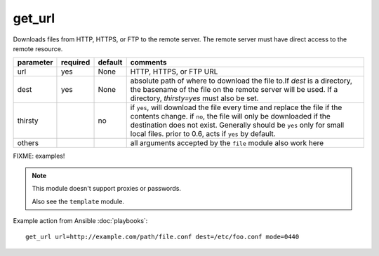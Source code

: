 .. _get_url:

get_url
````````````````````````

.. versionadded:: 0.6


Downloads files from HTTP, HTTPS, or FTP to the remote server. The remote server must have direct access to the remote resource. 


==============  ========== ========== ============================================================
parameter       required   default    comments                                                    
==============  ========== ========== ============================================================ 
url             yes        None       HTTP, HTTPS, or FTP URL
dest            yes        None       absolute path of where to download the file to.If *dest* is a directory, the basename of the file on the remote server will be used. If a directory, *thirsty=yes* must also be set.
thirsty                    no         if ``yes``, will download the file every time and replace the file if the contents change. if ``no``, the file will only be downloaded if the destination does not exist. Generally should be ``yes`` only for small local files. prior to 0.6, acts if ``yes`` by default.
others                                all arguments accepted by the ``file`` module also work here
==============  ========== ========== ============================================================




FIXME: examples!



.. note::


   This module doesn't support proxies or passwords.

   Also see the ``template`` module.


Example action from Ansible :doc:`playbooks`::


    get_url url=http://example.com/path/file.conf dest=/etc/foo.conf mode=0440
  
